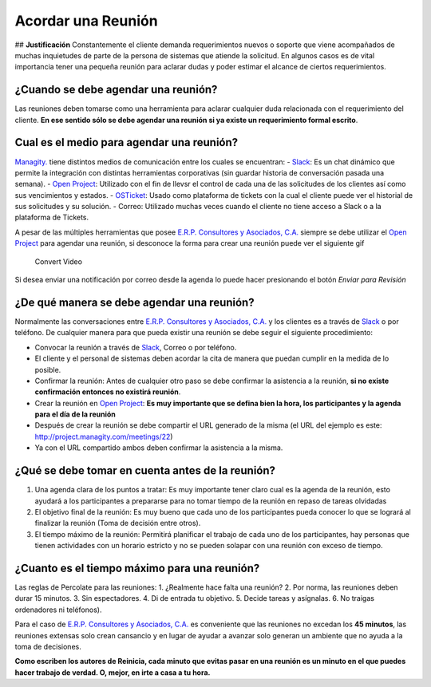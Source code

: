 **Acordar una Reunión**
=======================

|Convert Video| ## **Justificación** Constantemente el cliente demanda
requerimientos nuevos o soporte que viene acompañados de muchas
inquietudes de parte de la persona de sistemas que atiende la solicitud.
En algunos casos es de vital importancia tener una pequeña reunión para
aclarar dudas y poder estimar el alcance de ciertos requerimientos.

**¿Cuando se debe agendar una reunión?**
----------------------------------------

Las reuniones deben tomarse como una herramienta para aclarar cualquier
duda relacionada con el requerimiento del cliente. **En ese sentido sólo
se debe agendar una reunión si ya existe un requerimiento formal
escrito**.

**Cual es el medio para agendar una reunión?**
----------------------------------------------

`Managity. <http://managity.com/>`__ tiene
distintos medios de comunicación entre los cuales se encuentran: -
`Slack <https://managity.slack.com>`__: Es un chat dinámico que permite la
integración con distintas herramientas corporativas (sin guardar
historia de conversación pasada una semana). - `Open
Project <http://project.managity.com/>`__: Utilizado con el fin de llevsr
el control de cada una de las solicitudes de los clientes así como sus
vencimientos y estados. - `OSTicket <http://helpdesk.managity.com/>`__:
Usado como plataforma de tickets con la cual el cliente puede ver el
historial de sus solicitudes y su solución. - Correo: Utilizado muchas
veces cuando el cliente no tiene acceso a Slack o a la plataforma de
Tickets.

A pesar de las múltiples herramientas que posee `E.R.P. Consultores y
Asociados, C.A. <http://managity.com/>`__ siempre se debe utilizar el `Open
Project <http://project.managity.com/>`__ para agendar una reunión, si
desconoce la forma para crear una reunión puede ver el siguiente gif

.. figure:: resources/create-new-meeting-open-project.gif
   :alt: Convert Video

   Convert Video

Si desea enviar una notificación por correo desde la agenda lo puede
hacer presionando el botón *Enviar para Revisión* |Enviar para Revisar|

**¿De qué manera se debe agendar una reunión?**
-----------------------------------------------

Normalmente las conversaciones entre `E.R.P. Consultores y Asociados,
C.A. <http://managity.com/>`__ y los clientes es a través de
`Slack <https://managity.slack.com>`__ o por teléfono. De cualquier manera
para que pueda existir una reunión se debe seguir el siguiente
procedimiento:

-  Convocar la reunión a través de `Slack <https://managity.slack.com>`__,
   Correo o por teléfono.
-  El cliente y el personal de sistemas deben acordar la cita de manera
   que puedan cumplir en la medida de lo posible.
-  Confirmar la reunión: Antes de cualquier otro paso se debe confirmar
   la asistencia a la reunión, **si no existe confirmación entonces no
   existirá reunión**.
-  Crear la reunión en `Open Project <http://project.managity.com/>`__:
   **Es muy importante que se defina bien la hora, los participantes y
   la agenda para el día de la reunión**
-  Después de crear la reunión se debe compartir el URL generado de la
   misma (el URL del ejemplo es este:
   http://project.managity.com/meetings/22)
-  Ya con el URL compartido ambos deben confirmar la asistencia a la
   misma.

**¿Qué se debe tomar en cuenta antes de la reunión?**
-----------------------------------------------------

1. Una agenda clara de los puntos a tratar: Es muy importante tener
   claro cual es la agenda de la reunión, esto ayudará a los
   participantes a prepararse para no tomar tiempo de la reunión en
   repaso de tareas olvidadas
2. El objetivo final de la reunión: Es muy bueno que cada uno de los
   participantes pueda conocer lo que se logrará al finalizar la reunión
   (Toma de decisión entre otros).
3. El tiempo máximo de la reunión: Permitirá planificar el trabajo de
   cada uno de los participantes, hay personas que tienen actividades
   con un horario estricto y no se pueden solapar con una reunión con
   exceso de tiempo.

**¿Cuanto es el tiempo máximo para una reunión?**
-------------------------------------------------

Las reglas de Percolate para las reuniones: 1. ¿Realmente hace falta una
reunión? 2. Por norma, las reuniones deben durar 15 minutos. 3. Sin
espectadores. 4. Di de entrada tu objetivo. 5. Decide tareas y
asígnalas. 6. No traigas ordenadores ni teléfonos).

Para el caso de `E.R.P. Consultores y Asociados,
C.A. <http://managity.com/>`__ es conveniente que las reuniones no excedan
los **45 minutos**, las reuniones extensas solo crean cansancio y en
lugar de ayudar a avanzar solo generan un ambiente que no ayuda a la
toma de decisiones.

**Como escriben los autores de Reinicia, cada minuto que evitas pasar en
una reunión es un minuto en el que puedes hacer trabajo de verdad. O,
mejor, en irte a casa a tu hora.**

.. |Convert Video| image:: resources/meeting.png
.. |Enviar para Revisar| image:: resources/send-to-review-calendar.png

